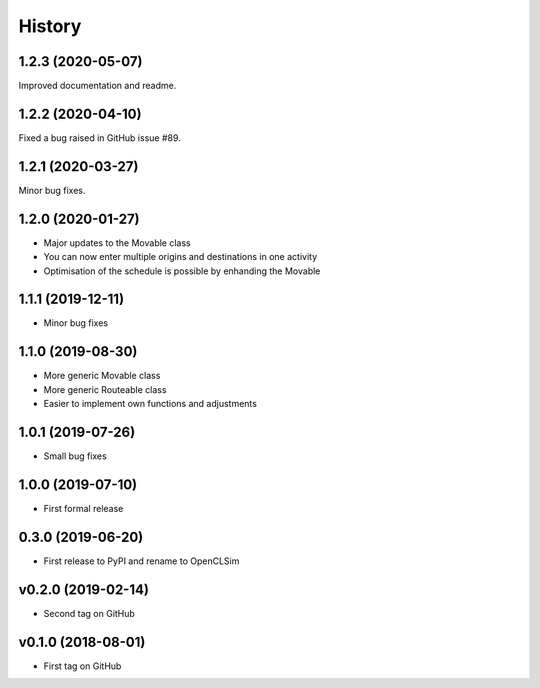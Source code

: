=======
History
=======

1.2.3 (2020-05-07)
------------------

Improved documentation and readme.

1.2.2 (2020-04-10)
------------------

Fixed a bug raised in GitHub issue #89.

1.2.1 (2020-03-27)
------------------

Minor bug fixes.

1.2.0 (2020-01-27)
------------------

* Major updates to the Movable class
* You can now enter multiple origins and destinations in one activity
* Optimisation of the schedule is possible by enhanding the Movable

1.1.1 (2019-12-11)
------------------

* Minor bug fixes

1.1.0 (2019-08-30)
------------------

* More generic Movable class
* More generic Routeable class
* Easier to implement own functions and adjustments

1.0.1 (2019-07-26)
------------------

* Small bug fixes

1.0.0 (2019-07-10)
------------------

* First formal release

0.3.0 (2019-06-20)
------------------

* First release to PyPI and rename to OpenCLSim

v0.2.0 (2019-02-14)
------------------

* Second tag on GitHub

v0.1.0 (2018-08-01)
------------------

* First tag on GitHub

